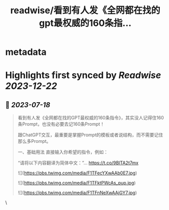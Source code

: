 :PROPERTIES:
:title: readwise/看到有人发《全网都在找的gpt最权威的160条指...
:END:


* metadata
:PROPERTIES:
:author: [[dotey on Twitter]]
:full-title: "看到有人发《全网都在找的gpt最权威的160条指..."
:category: [[tweets]]
:url: https://twitter.com/dotey/status/1681188469995888642
:image-url: https://pbs.twimg.com/profile_images/561086911561736192/6_g58vEs.jpeg
:END:

* Highlights first synced by [[Readwise]] [[2023-12-22]]
** 📌 [[2023-07-18]]
#+BEGIN_QUOTE
看到有人发《全网都在找的GPT最权威的160条指令》，其实没人记得住160条Prompt，也没有必要去记160条Prompt！

跟ChatGPT交互，最重要是掌握Prompt的模板或者说结构，而不需要记住那么多Prompt。

一、基础用法
直接输入你希望的指令，例如：

“请将以下内容翻译为简体中文：”… https://t.co/9BlTA2t7mx 

![](https://pbs.twimg.com/media/F1TFecYXwAAb0E7.jpg) 

![](https://pbs.twimg.com/media/F1TFktPWcAs_pup.jpg) 

![](https://pbs.twimg.com/media/F1TFnNeXwAAjGY7.jpg) 
#+END_QUOTE\